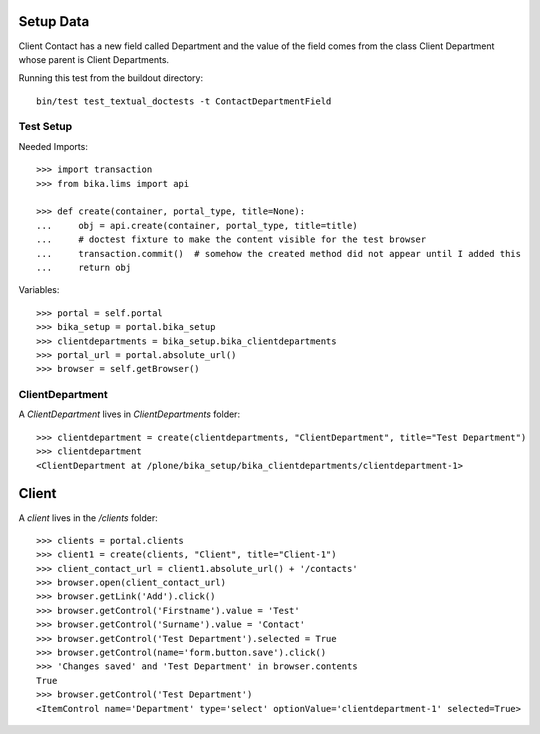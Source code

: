 Setup Data
==========

Client Contact has a new field called Department and the value of the field
comes from the class Client Department whose parent is Client Departments.

Running this test from the buildout directory::

    bin/test test_textual_doctests -t ContactDepartmentField


Test Setup
----------

Needed Imports::

    >>> import transaction
    >>> from bika.lims import api

    >>> def create(container, portal_type, title=None):
    ...     obj = api.create(container, portal_type, title=title)
    ...     # doctest fixture to make the content visible for the test browser
    ...     transaction.commit()  # somehow the created method did not appear until I added this
    ...     return obj


Variables::

    >>> portal = self.portal
    >>> bika_setup = portal.bika_setup
    >>> clientdepartments = bika_setup.bika_clientdepartments
    >>> portal_url = portal.absolute_url()
    >>> browser = self.getBrowser()


ClientDepartment
----------------

A `ClientDepartment` lives in `ClientDepartments` folder::

    >>> clientdepartment = create(clientdepartments, "ClientDepartment", title="Test Department")
    >>> clientdepartment
    <ClientDepartment at /plone/bika_setup/bika_clientdepartments/clientdepartment-1>


Client
======

A `client` lives in the `/clients` folder::

    >>> clients = portal.clients
    >>> client1 = create(clients, "Client", title="Client-1")
    >>> client_contact_url = client1.absolute_url() + '/contacts'
    >>> browser.open(client_contact_url)
    >>> browser.getLink('Add').click()
    >>> browser.getControl('Firstname').value = 'Test'
    >>> browser.getControl('Surname').value = 'Contact'
    >>> browser.getControl('Test Department').selected = True
    >>> browser.getControl(name='form.button.save').click()
    >>> 'Changes saved' and 'Test Department' in browser.contents
    True
    >>> browser.getControl('Test Department')
    <ItemControl name='Department' type='select' optionValue='clientdepartment-1' selected=True>
